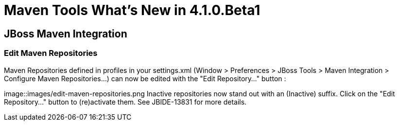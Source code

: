 = Maven Tools What's New in 4.1.0.Beta1
:page-layout: whatsnew
:page-feature_id: maven
:page-feature_version: 4.1.0.Beta1
:page-jbt_core_version: 4.1.0.Beta1

== JBoss Maven Integration
=== Edit Maven Repositories 	

Maven Repositories defined in profiles in your settings.xml (Window > Preferences > JBoss Tools > Maven Integration > Configure Maven Repositories...) can now be edited with the "Edit Repository..." button :

image::images/edit-maven-repositories.png
Inactive repositories now stand out with an (Inactive) suffix. Click on the "Edit Repository..." button to (re)activate them.
See JBIDE-13831 for more details.

